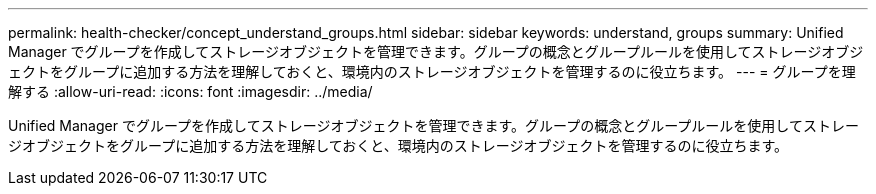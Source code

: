 ---
permalink: health-checker/concept_understand_groups.html 
sidebar: sidebar 
keywords: understand, groups 
summary: Unified Manager でグループを作成してストレージオブジェクトを管理できます。グループの概念とグループルールを使用してストレージオブジェクトをグループに追加する方法を理解しておくと、環境内のストレージオブジェクトを管理するのに役立ちます。 
---
= グループを理解する
:allow-uri-read: 
:icons: font
:imagesdir: ../media/


[role="lead"]
Unified Manager でグループを作成してストレージオブジェクトを管理できます。グループの概念とグループルールを使用してストレージオブジェクトをグループに追加する方法を理解しておくと、環境内のストレージオブジェクトを管理するのに役立ちます。
